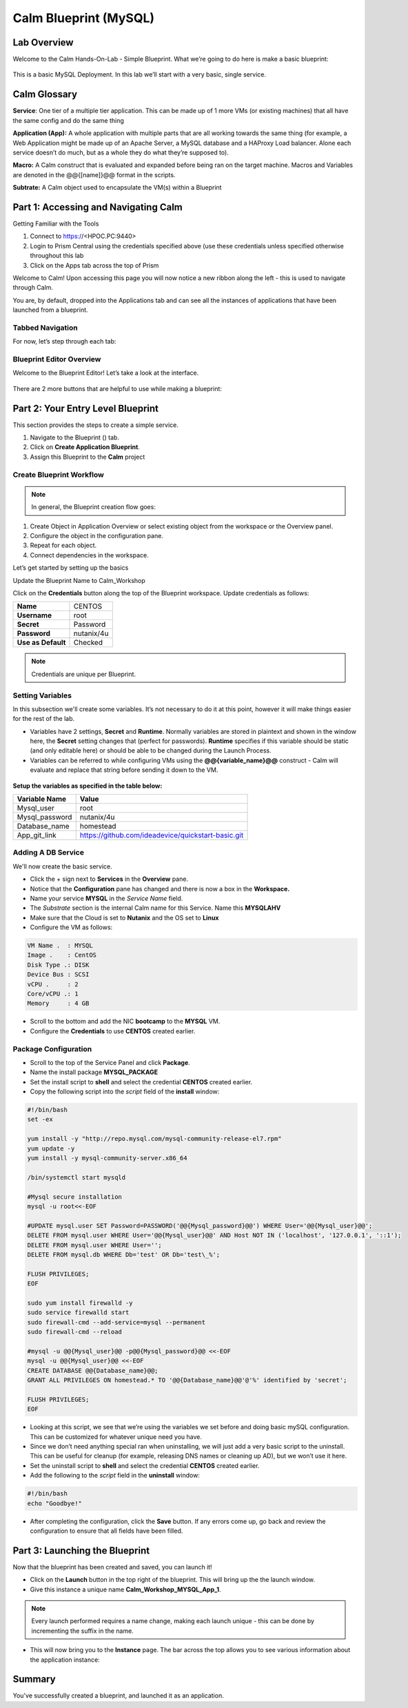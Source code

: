 *******************************
Calm Blueprint (MySQL)
*******************************


Lab Overview
************

Welcome to the Calm Hands-On-Lab - Simple Blueprint. What we’re going to
do here is make a basic blueprint:

.. figure:: https://s3.amazonaws.com/s3.nutanixworkshops.com/calm/lab1/image1.png

This is a basic MySQL Deployment. In this lab we’ll start with a very
basic, single service.

Calm Glossary
*************

**Service**: One tier of a multiple tier application. This can be made
up of 1 more VMs (or existing machines) that all have the same config
and do the same thing

**Application (App):** A whole application with multiple parts that are
all working towards the same thing (for example, a Web Application might
be made up of an Apache Server, a MySQL database and a HAProxy Load
balancer. Alone each service doesn’t do much, but as a whole they do
what they’re supposed to).

**Macro:** A Calm construct that is evaluated and expanded before being
ran on the target machine. Macros and Variables are denoted in the
@@{[name]}@@ format in the scripts.

**Subtrate:** A Calm object used to encapsulate the VM(s) within a Blueprint 

Part 1: Accessing and Navigating Calm
**************************************

Getting Familiar with the Tools

1. Connect to https://<HPOC.PC:9440>

2. Login to Prism Central using the credentials specified above (use
   these credentials unless specified otherwise throughout this lab 

3. Click on the Apps tab across the top of Prism

Welcome to Calm! Upon accessing this page you will now notice a new ribbon along the left - this is used to navigate through Calm.

You are, by default, dropped into the Applications tab and can see all the instances of applications that have been launched from a blueprint.

Tabbed Navigation
=================

For now, let’s step through each tab:

.. figure:: https://s3.nutanixworkshops.com/calm/lab1/image2.png

Blueprint Editor Overview
=========================

Welcome to the Blueprint Editor! Let’s take a look at the interface.

.. figure:: http://s3.nutanixworkshops.com/calm/lab1/image4.png

There are 2 more buttons that are helpful to use while making a blueprint:

.. figure:: http://s3.nutanixworkshops.com/calm/lab1/image5.png


Part 2: Your Entry Level Blueprint
***********************************

This section provides the steps to create a simple service.

1. Navigate to the Blueprint (|image2|) tab.
2. Click on **Create Application Blueprint**.
3. Assign this Blueprint to the **Calm** project


Create Blueprint Workflow
=========================

.. note:: In general, the Blueprint creation flow goes:

1. Create Object in Application Overview or select existing object from the workspace or the Overview panel.
2. Configure the object in the configuration pane.
3. Repeat for each object.
4. Connect dependencies in the workspace.

Let’s get started by setting up the basics

Update the Blueprint Name to Calm_Workshop

Click on the **Credentials** button along the top of the Blueprint workspace. Update credentials as follows:

+-----------------------+---------------+
| **Name**              | CENTOS        |
+-----------------------+---------------+
| **Username**          | root          |
+-----------------------+---------------+
| **Secret**            | Password      |
+-----------------------+---------------+
| **Password**          | nutanix/4u    |
+-----------------------+---------------+
| **Use as Default**    | Checked       |
+-----------------------+---------------+

.. note:: Credentials are unique per Blueprint.

Setting Variables
=================

In this subsection we'll create some variables. It’s not necessary to do it at this point, however it will make things easier for the rest of the lab.

- Variables have 2 settings, **Secret** and **Runtime**. Normally variables are stored in plaintext and shown in the window here, the **Secret** setting changes that (perfect for passwords). **Runtime** specifies if this variable should be static (and only editable here) or should be able to be changed during the Launch Process.

- Variables can be referred to while configuring VMs using the **@@{variable\_name}@@** construct - Calm will evaluate and replace that string before sending it down to the VM.

.. figure:: http://s3.nutanixworkshops.com/calm/lab1/image8.png


**Setup the variables as specified in the table below:**

+----------------------+------------------------------------------------------+
| **Variable Name**    | **Value**                                            |
+----------------------+------------------------------------------------------+
| Mysql\_user          | root                                                 |
+----------------------+------------------------------------------------------+
| Mysql\_password      | nutanix/4u                                           |
+----------------------+------------------------------------------------------+
| Database\_name       | homestead                                            |
+----------------------+------------------------------------------------------+
| App\_git\_link       | https://github.com/ideadevice/quickstart-basic.git   |
+----------------------+------------------------------------------------------+


Adding A DB Service
===================

We'll now create the basic service.

- Click the + sign next to **Services** in the **Overview** pane.

- Notice that the **Configuration** pane has changed and there is now a box in the **Workspace.**

- Name your service **MYSQL** in the *Service Name* field.

- The *Substrate* section is the internal Calm name for this Service. Name this **MYSQLAHV**

- Make sure that the Cloud is set to **Nutanix** and the OS set to **Linux**

- Configure the VM as follows:

.. code-block:: bash

  VM Name .  : MYSQL
  Image .    : CentOS
  Disk Type .: DISK
  Device Bus : SCSI
  vCPU .     : 2
  Core/vCPU .: 1
  Memory     : 4 GB

- Scroll to the bottom and add the NIC **bootcamp** to the **MYSQL** VM.
- Configure the **Credentials** to use **CENTOS** created earlier.

Package Configuration
=====================

- Scroll to the top of the Service Panel and click **Package**.

- Name the install package **MYSQL_PACKAGE**

- Set the install script to **shell** and select the credential **CENTOS** created earlier.

- Copy the following script into the *script* field of the **install** window:

.. code-block:: bash

   #!/bin/bash
   set -ex

   yum install -y "http://repo.mysql.com/mysql-community-release-el7.rpm"
   yum update -y
   yum install -y mysql-community-server.x86_64

   /bin/systemctl start mysqld

   #Mysql secure installation
   mysql -u root<<-EOF

   #UPDATE mysql.user SET Password=PASSWORD('@@{Mysql_password}@@') WHERE User='@@{Mysql_user}@@';
   DELETE FROM mysql.user WHERE User='@@{Mysql_user}@@' AND Host NOT IN ('localhost', '127.0.0.1', '::1');
   DELETE FROM mysql.user WHERE User='';
   DELETE FROM mysql.db WHERE Db='test' OR Db='test\_%';

   FLUSH PRIVILEGES;
   EOF

   sudo yum install firewalld -y
   sudo service firewalld start
   sudo firewall-cmd --add-service=mysql --permanent
   sudo firewall-cmd --reload

   #mysql -u @@{Mysql_user}@@ -p@@{Mysql_password}@@ <<-EOF
   mysql -u @@{Mysql_user}@@ <<-EOF
   CREATE DATABASE @@{Database_name}@@;
   GRANT ALL PRIVILEGES ON homestead.* TO '@@{Database_name}@@'@'%' identified by 'secret';

   FLUSH PRIVILEGES;
   EOF


- Looking at this script, we see that we’re using the variables we set before and doing basic mySQL configuration. This can be customized for whatever unique need you have.

- Since we don’t need anything special ran when uninstalling, we will just add a very basic script to the uninstall. This can be useful for cleanup (for example, releasing DNS names or cleaning up AD), but we won’t use it here.

- Set the uninstall script to **shell** and select the credential **CENTOS** created earlier.

- Add the following to the *script* field in the **uninstall** window:

.. code-block:: bash

   #!/bin/bash
   echo "Goodbye!"

- After completing the configuration, click the **Save** button. If any errors come up, go back and review the configuration to ensure that all fields have been filled.

Part 3: Launching the Blueprint
*******************************

Now that the blueprint has been created and saved, you can launch it!

- Click on the **Launch** button in the top right of the blueprint. This will bring up the the launch window.
- Give this instance a unique name **Calm_Workshop_MYSQL_App_1**.

.. note:: Every launch performed requires a name change, making each launch unique - this can be done by incrementing the suffix in the name.

- This will now bring you to the **Instance** page. The bar across the top allows you to see various information about the application instance:

.. figure:: http://s3.nutanixworkshops.com/calm/lab1/image25.png


Summary
*******

You've successfully created a blueprint, and launched it as an application.

.. |image0| image:: lab1/media/image1.png
.. |image1| image:: lab1/media/image2.png
.. |image2| image:: http://s3.nutanixworkshops.com/calm/lab1/image3.png
.. |image3| image:: lab1/media/image4.png
.. |image4| image:: lab1/media/image5.png
.. |image5| image:: http://s3.nutanixworkshops.com/calm/lab1/image6.png
.. |image6| image:: lab1/media/image7.png
.. |image7| image:: lab1/media/image8.png
.. |image10| image:: lab1/media/image11.png
.. |image11| image:: lab1/media/image12.png
.. |image12| image:: lab1/media/image13.png
.. |image13| image:: lab1/media/image14.png
.. |image14| image:: lab1/media/image15.png
.. |image15| image:: lab1/media/image16.png
